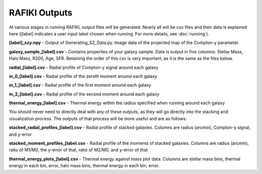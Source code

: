 RAFIKI Outputs
**************

At various stages in running RAFIKI, output files will be generated. Nearly all will be csv files and their data is explained here ([label] indicates a user input label 
chosen when running. For more details, see :doc:`running`).

**[label]_szy.npy** - Output of Generating_SZ_Data.py. Image data of the projected map of the Compton-y parameter. 

**galaxy_sample_[label].csv** - Contains properties of your galaxy sample. Data is output in five columns: 
Stellar Mass, Halo Mass, R200, Age, SFR. Retaining the order of this csv is very important, as it is the same as 
the files below. 

**radial_[label].csv** - Radial profile of Compton-y signal around each galaxy

**m_0_[label].csv** - Radial profile of the zeroth moment around each galaxy

**m_1_[label].csv** - Radial profile of the first moment around each galaxy

**m_2_[label].csv** - Radial profile of the second moment around each galaxy

**thermal_energy_[label].csv** - Thermal energy within the radius specified when running around each galaxy

You should never need to directly deal with any of these outputs, as they will go directly into the stacking and 
visualization process. The outputs of that process will be more useful and are as follows:

**stacked_radial_profiles_[label].csv** - Radial profile of stacked galaxies. Columns are radius (arcmin), Compton-y signal, and y-error

**stacked_moment_profiles_[label.csv** - Radial profile of the moments of stacked galaxies. Columns are radius (arcmin), ratio of M1/M0, the y-error of that, ratio of 
M2/M0, and y-error of that

**thermal_energy_plots_[label].csv** - Thermal energy against mass plot data. Columns are stellar mass bins, thermal energy in each bin, error, halo mass bins, thermal 
energy in each bin, error. 


